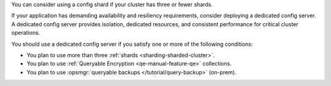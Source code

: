 You can consider using a config shard if your cluster has three or fewer 
shards.

If your application has demanding availability and resiliency 
requirements, consider deploying a dedicated config server. A dedicated 
config server provides isolation, dedicated resources, and consistent 
performance for critical cluster operations.

You should use a dedicated config server if you satisfy one or more of 
the following conditions:

- You plan to use more than three :ref:`shards 
  <sharding-sharded-cluster>`.
- You plan to use :ref:`Queryable Encryption 
  <qe-manual-feature-qe>` collections. 
- You plan to use :opsmgr:`queryable backups 
  </tutorial/query-backup>` (on-prem).